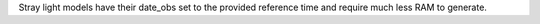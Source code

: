 Stray light models have their date_obs set to the provided reference time and require much less RAM to generate.
